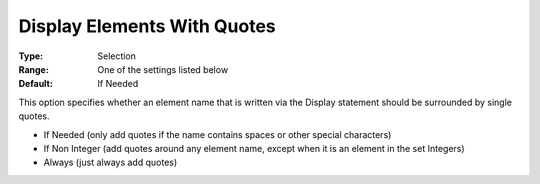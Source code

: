 

.. _Options_Display_Options_-_Display_With_Quotes:


Display Elements With Quotes
============================



:Type:	Selection	
:Range:	One of the settings listed below	
:Default:	If Needed



This option specifies whether an element name that is written via the Display statement should be surrounded by single quotes.



*	If Needed (only add quotes if the name contains spaces or other special characters)
*	If Non Integer (add quotes around any element name, except when it is an element in the set Integers)
*	Always (just always add quotes)






